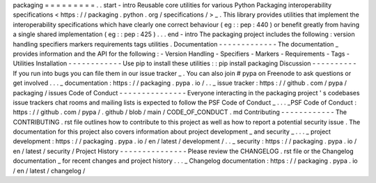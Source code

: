packaging
=
=
=
=
=
=
=
=
=
.
.
start
-
intro
Reusable
core
utilities
for
various
Python
Packaging
interoperability
specifications
<
https
:
/
/
packaging
.
python
.
org
/
specifications
/
>
_
.
This
library
provides
utilities
that
implement
the
interoperability
specifications
which
have
clearly
one
correct
behaviour
(
eg
:
:
pep
:
440
)
or
benefit
greatly
from
having
a
single
shared
implementation
(
eg
:
:
pep
:
425
)
.
.
.
end
-
intro
The
packaging
project
includes
the
following
:
version
handling
specifiers
markers
requirements
tags
utilities
.
Documentation
-
-
-
-
-
-
-
-
-
-
-
-
-
The
documentation
_
provides
information
and
the
API
for
the
following
:
-
Version
Handling
-
Specifiers
-
Markers
-
Requirements
-
Tags
-
Utilities
Installation
-
-
-
-
-
-
-
-
-
-
-
-
Use
pip
to
install
these
utilities
:
:
pip
install
packaging
Discussion
-
-
-
-
-
-
-
-
-
-
If
you
run
into
bugs
you
can
file
them
in
our
issue
tracker
_
.
You
can
also
join
#
pypa
on
Freenode
to
ask
questions
or
get
involved
.
.
.
_
documentation
:
https
:
/
/
packaging
.
pypa
.
io
/
.
.
_
issue
tracker
:
https
:
/
/
github
.
com
/
pypa
/
packaging
/
issues
Code
of
Conduct
-
-
-
-
-
-
-
-
-
-
-
-
-
-
-
Everyone
interacting
in
the
packaging
project
'
s
codebases
issue
trackers
chat
rooms
and
mailing
lists
is
expected
to
follow
the
PSF
Code
of
Conduct
_
.
.
.
_PSF
Code
of
Conduct
:
https
:
/
/
github
.
com
/
pypa
/
.
github
/
blob
/
main
/
CODE_OF_CONDUCT
.
md
Contributing
-
-
-
-
-
-
-
-
-
-
-
-
The
CONTRIBUTING
.
rst
file
outlines
how
to
contribute
to
this
project
as
well
as
how
to
report
a
potential
security
issue
.
The
documentation
for
this
project
also
covers
information
about
project
development
_
and
security
_
.
.
.
_
project
development
:
https
:
/
/
packaging
.
pypa
.
io
/
en
/
latest
/
development
/
.
.
_
security
:
https
:
/
/
packaging
.
pypa
.
io
/
en
/
latest
/
security
/
Project
History
-
-
-
-
-
-
-
-
-
-
-
-
-
-
-
Please
review
the
CHANGELOG
.
rst
file
or
the
Changelog
documentation
_
for
recent
changes
and
project
history
.
.
.
_
Changelog
documentation
:
https
:
/
/
packaging
.
pypa
.
io
/
en
/
latest
/
changelog
/
